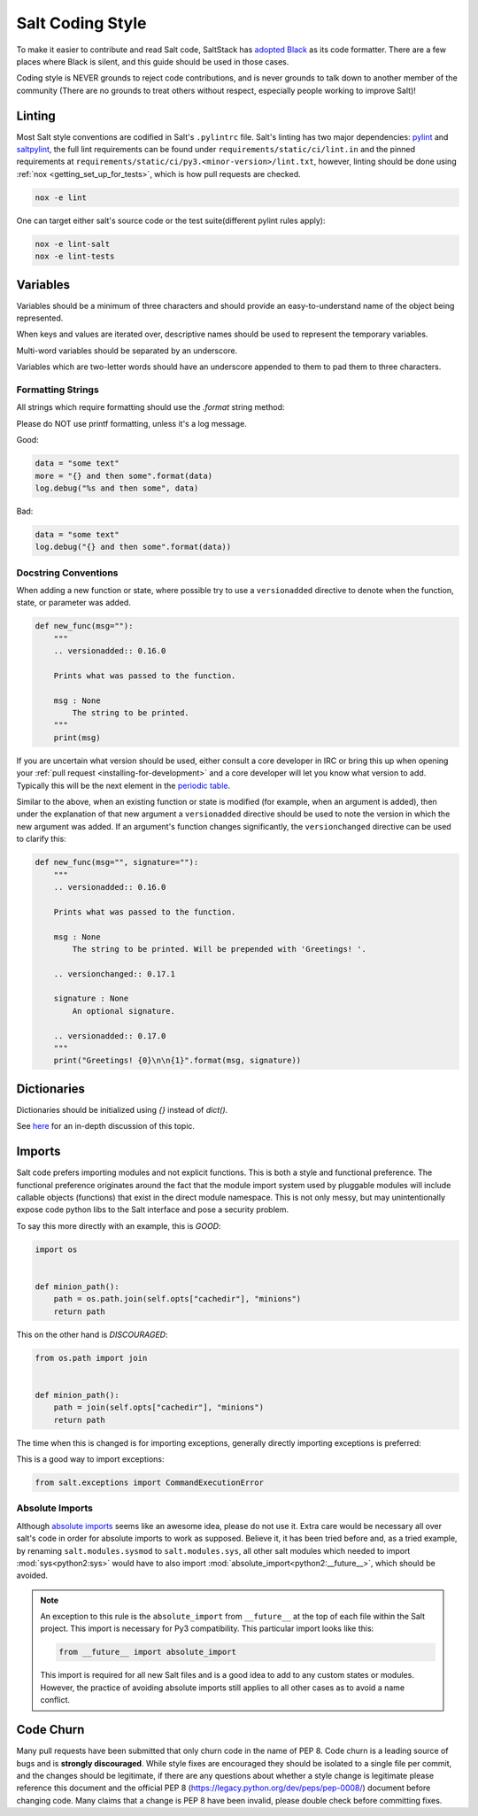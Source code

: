 .. _coding-style:

=================
Salt Coding Style
=================

To make it easier to contribute and read Salt code, SaltStack has `adopted
Black <SEP 15_>`_ as its code formatter. There are a few places where Black is
silent, and this guide should be used in those cases.

Coding style is NEVER grounds to reject code contributions, and is never
grounds to talk down to another member of the community (There are no grounds
to treat others without respect, especially people working to improve Salt)!


.. _pylint-instructions:

Linting
=======

Most Salt style conventions are codified in Salt's ``.pylintrc`` file.
Salt's linting has two major dependencies: pylint_ and saltpylint_, the full lint
requirements can be found under ``requirements/static/ci/lint.in`` and the pinned
requirements at ``requirements/static/ci/py3.<minor-version>/lint.txt``, however,
linting should be done using :ref:`nox <getting_set_up_for_tests>`, which is how
pull requests are checked.

.. code-block:: bash

   nox -e lint

One can target either salt's source code or the test suite(different pylint rules apply):

.. code-block:: bash

   nox -e lint-salt
   nox -e lint-tests


.. _pylint: https://www.pylint.org/
.. _saltpylint: https://github.com/saltstack/salt-pylint

Variables
=========

Variables should be a minimum of three characters and should provide an
easy-to-understand name of the object being represented.

When keys and values are iterated over, descriptive names should be used
to represent the temporary variables.

Multi-word variables should be separated by an underscore.

Variables which are two-letter words should have an underscore appended
to them to pad them to three characters.

Formatting Strings
------------------

All strings which require formatting should use the `.format` string method:

Please do NOT use printf formatting, unless it's a log message.

Good:

.. code-block:: python

    data = "some text"
    more = "{} and then some".format(data)
    log.debug("%s and then some", data)

Bad:

.. code-block:: python

    data = "some text"
    log.debug("{} and then some".format(data))


Docstring Conventions
---------------------

When adding a new function or state, where possible try to use a
``versionadded`` directive to denote when the function, state, or parameter was added.

.. code-block:: python

    def new_func(msg=""):
        """
        .. versionadded:: 0.16.0

        Prints what was passed to the function.

        msg : None
            The string to be printed.
        """
        print(msg)

If you are uncertain what version should be used, either consult a core
developer in IRC or bring this up when opening your :ref:`pull request
<installing-for-development>` and a core developer will let you know what
version to add. Typically this will be the next element in the `periodic table
<https://en.wikipedia.org/wiki/List_of_chemical_elements>`_.

Similar to the above, when an existing function or state is modified (for
example, when an argument is added), then under the explanation of that new
argument a ``versionadded`` directive should be used to note the version in
which the new argument was added. If an argument's function changes
significantly, the ``versionchanged`` directive can be used to clarify this:

.. code-block:: python

    def new_func(msg="", signature=""):
        """
        .. versionadded:: 0.16.0

        Prints what was passed to the function.

        msg : None
            The string to be printed. Will be prepended with 'Greetings! '.

        .. versionchanged:: 0.17.1

        signature : None
            An optional signature.

        .. versionadded:: 0.17.0
        """
        print("Greetings! {0}\n\n{1}".format(msg, signature))


Dictionaries
============

Dictionaries should be initialized using `{}` instead of `dict()`.

See here_ for an in-depth discussion of this topic.

.. _here: https://doughellmann.com/posts/the-performance-impact-of-using-dict-instead-of-in-cpython-2-7-2/


Imports
=======

Salt code prefers importing modules and not explicit functions. This is both a
style and functional preference. The functional preference originates around
the fact that the module import system used by pluggable modules will include
callable objects (functions) that exist in the direct module namespace. This
is not only messy, but may unintentionally expose code python libs to the Salt
interface and pose a security problem.

To say this more directly with an example, this is `GOOD`:

.. code-block:: python

    import os


    def minion_path():
        path = os.path.join(self.opts["cachedir"], "minions")
        return path

This on the other hand is `DISCOURAGED`:

.. code-block:: python

    from os.path import join


    def minion_path():
        path = join(self.opts["cachedir"], "minions")
        return path

The time when this is changed is for importing exceptions, generally directly
importing exceptions is preferred:

This is a good way to import exceptions:

.. code-block:: python

    from salt.exceptions import CommandExecutionError


Absolute Imports
----------------

Although `absolute imports`_ seems like an awesome idea, please do not use it.
Extra care would be necessary all over salt's code in order for absolute
imports to work as supposed. Believe it, it has been tried before and, as a
tried example, by renaming ``salt.modules.sysmod`` to ``salt.modules.sys``, all
other salt modules which needed to import :mod:`sys<python2:sys>` would have to
also import :mod:`absolute_import<python2:__future__>`, which should be
avoided.

.. note::

    An exception to this rule is the ``absolute_import`` from ``__future__`` at
    the top of each file within the Salt project. This import is necessary for
    Py3 compatibility. This particular import looks like this:

    .. code-block:: python

        from __future__ import absolute_import

    This import is required for all new Salt files and is a good idea to add to
    any custom states or modules. However, the practice of avoiding absolute
    imports still applies to all other cases as to avoid a name conflict.

.. _`absolute imports`: https://legacy.python.org/dev/peps/pep-0328/#rationale-for-absolute-imports


Code Churn
==========

Many pull requests have been submitted that only churn code in the name of
PEP 8. Code churn is a leading source of bugs and is **strongly discouraged**.
While style fixes are encouraged they should be isolated to a single file per
commit, and the changes should be legitimate, if there are any questions about
whether a style change is legitimate please reference this document and the
official PEP 8 (https://legacy.python.org/dev/peps/pep-0008/) document before
changing code. Many claims that a change is PEP 8 have been invalid, please
double check before committing fixes.

.. _`SEP 15`: https://github.com/saltstack/salt-enhancement-proposals/pull/21
